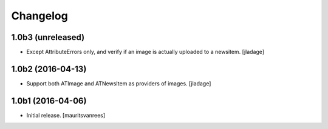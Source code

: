 Changelog
=========


1.0b3 (unreleased)
------------------

- Except AttributeErrors only, and verify if an image is actually
  uploaded to a newsitem.  [jladage]


1.0b2 (2016-04-13)
------------------

- Support both ATImage and ATNewsItem as providers of images.
  [jladage]


1.0b1 (2016-04-06)
------------------

- Initial release.
  [mauritsvanrees]
